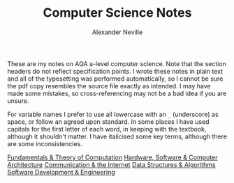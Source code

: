 
#+TITLE: Computer Science Notes
#+AUTHOR: Alexander Neville
#+OPTIONS: ^:{}

These are my notes on AQA a-level computer science. Note that the section headers do not reflect specification points. I wrote these notes in plain text and all of the typesetting was performed automatically, so I cannot be sure the pdf copy resembles the source file exactly as intended. I may have made some mistakes, so cross-referencing may not be a bad idea if you are unsure.

For variable names I prefer to use all lowercase with an =_= (underscore) as space, or follow an agreed upon standard. In some places I have used capitals for the first letter of each word, in keeping with the textbook, although it shouldn't matter. I have italicised some key terms, although there are some inconsistencies.

[[file:fundamentals.org][Fundamentals & Theory of Computation]]
[[file:computer_systems.org][Hardware, Software & Computer Architecture]]
[[file:communication.org][Communication & the Internet]]
[[file:dsa.org][Data Structures & Algorithms]]
[[file:software_engineering.org][Software Development & Engineering]]
